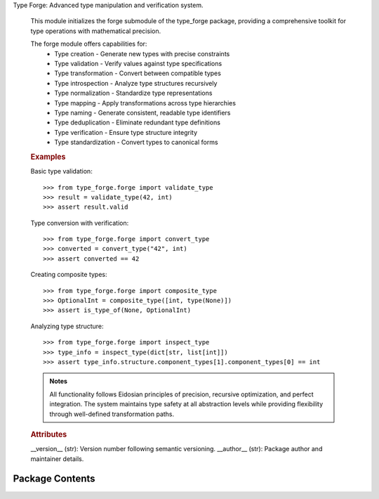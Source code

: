 .. py:module:: src.type_forge.forge

Type Forge: Advanced type manipulation and verification system.

   This module initializes the forge submodule of the type_forge package,
   providing a comprehensive toolkit for type operations with mathematical precision.

   The forge module offers capabilities for:
       * Type creation - Generate new types with precise constraints
       * Type validation - Verify values against type specifications
       * Type transformation - Convert between compatible types
       * Type introspection - Analyze type structures recursively
       * Type normalization - Standardize type representations
       * Type mapping - Apply transformations across type hierarchies
       * Type naming - Generate consistent, readable type identifiers
       * Type deduplication - Eliminate redundant type definitions
       * Type verification - Ensure type structure integrity
       * Type standardization - Convert types to canonical forms

   .. rubric:: Examples

   Basic type validation::

       >>> from type_forge.forge import validate_type
       >>> result = validate_type(42, int)
       >>> assert result.valid

   Type conversion with verification::

       >>> from type_forge.forge import convert_type
       >>> converted = convert_type("42", int)
       >>> assert converted == 42

   Creating composite types::

       >>> from type_forge.forge import composite_type
       >>> OptionalInt = composite_type([int, type(None)])
       >>> assert is_type_of(None, OptionalInt)

   Analyzing type structure::

       >>> from type_forge.forge import inspect_type
       >>> type_info = inspect_type(dict[str, list[int]])
       >>> assert type_info.structure.component_types[1].component_types[0] == int

   .. admonition:: Notes

      All functionality follows Eidosian principles of precision,
      recursive optimization, and perfect integration. The system
      maintains type safety at all abstraction levels while providing
      flexibility through well-defined transformation paths.

   .. rubric:: Attributes

   __version__ (str): Version number following semantic versioning.
   __author__ (str): Package author and maintainer details.

   .. seealso::

      - :mod:`type_forge.core`: Core type system components
      - :mod:`type_forge.typing`: Extended typing utilities
      - :mod:`type_forge.validators`: Validation framework


Package Contents
----------------

.. py:data:: R

.. py:data:: S

.. py:data:: T

.. py:data:: T_co

.. py:data:: T_contra

.. py:data:: __author__
      :value: 'TypeForge Team'


.. py:data:: __version__
      :value: '0.1.0'


.. py:data:: assert_type

.. py:data:: check_type

.. py:data:: convert_value

.. py:data:: create_type

.. py:data:: safe_convert

.. py:data:: validate

.. py:data:: validate_and_convert

.. py:data:: validate_dict_schema

.. py:data:: validate_recursive

.. py:data:: validate_type

